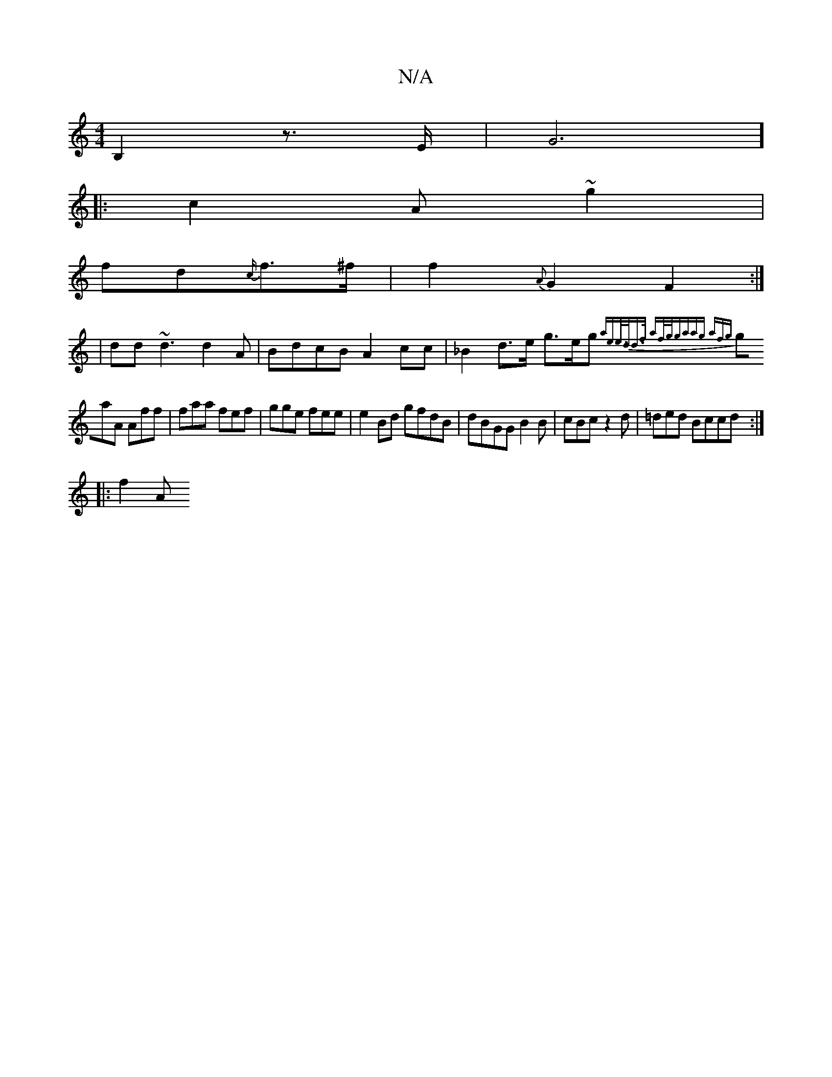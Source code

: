 X:1
T:N/A
M:4/4
R:N/A
K:Cmajor
B,2z>E |G6]
||
|: c2A ~g2 |
fd{c/}f>^f | f2{A}G2F2:|
|dd~d3 d2 A|BdcB A2 cc|_B2 d>e g>eg {3aee/>dd>f | af/g/{gaag afg||
gaA Aff | faa fef | gge fee | e2 Bd gfdB | dBGG B2 B|cBc z2d | =ded Bccd:|
|:f2A
